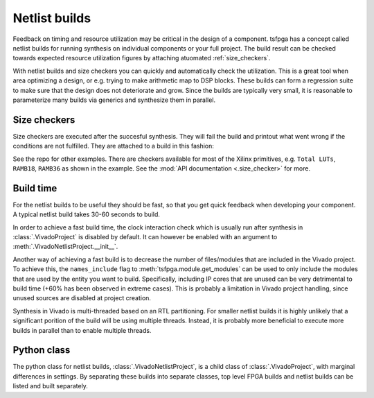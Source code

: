 .. _netlist_build:

Netlist builds
==============

Feedback on timing and resource utilization may be critical in the design of a component.
tsfpga has a concept called netlist builds for running synthesis on individual components or your full project.
The build result can be checked towards expected resource utilization figures by attaching atuomated :ref:`size_checkers`.

With netlist builds and size checkers you can quickly and automatically check the utilization.
This is a great tool when area optimizing a design, or e.g. trying to make arithmetic map to DSP blocks.
These builds can form a regression suite to make sure that the design does not deteriorate and grow.
Since the builds are typically very small, it is reasonable to parameterize many builds via generics and synthesize them in parallel.



.. _size_checkers:

Size checkers
-------------

Size checkers are executed after the succesful synthesis.
They will fail the build and printout what went wrong if the conditions are not fulfilled.
They are attached to a build in this fashion:

.. code-block:: python
    :caption: Size checker example.

    VivadoNetlistProject(
        ...,
        result_size_checkers=[
            TotalLuts(LessThan(50)),
            Ramb36(EqualTo(0)),
            Ramb18(EqualTo(1)),
        ]
    )

See the repo for other examples.
There are checkers available for most of the Xilinx primitives, e.g. ``Total LUTs``, ``RAMB18``, ``RAMB36`` as shown in the example.
See the :mod:`API documentation <.size_checker>` for more.



Build time
----------

For the netlist builds to be useful they should be fast, so that you get quick feedback when developing your component.
A typical netlist build takes 30-60 seconds to build.

In order to achieve a fast build time, the clock interaction check which is usually run after synthesis in :class:`.VivadoProject` is disabled by default.
It can however be enabled with an argument to :meth:`.VivadoNetlistProject.__init__`.

Another way of achieving a fast build is to decrease the number of files/modules that are included in the Vivado project.
To achieve this, the ``names_include`` flag to :meth:`tsfpga.module.get_modules` can be used to only
include the modules that are used by the entity you want to build.
Specifically, including IP cores that are unused can be very detrimental to build time (+60% has been observed in extreme cases).
This is probably a limitation in Vivado project handling, since unused sources are disabled at project creation.

Synthesis in Vivado is multi-threaded based on an RTL partitioning.
For smaller netlist builds it is highly unlikely that a significant porition of the build will be using multiple threads.
Instead, it is probably more beneficial to execute more builds in parallel than to enable multiple threads.



Python class
------------

The python class for netlist builds, :class:`.VivadoNetlistProject`, is a child class of :class:`.VivadoProject`, with marginal differences in settings.
By separating these builds into separate classes, top level FPGA builds and netlist builds can be listed and built separately.
